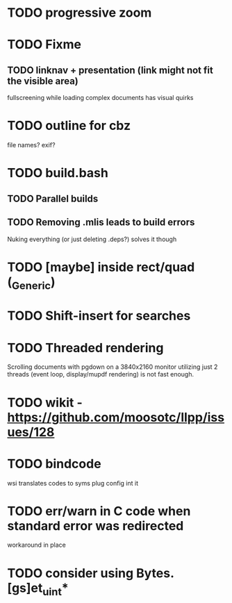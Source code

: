 * TODO progressive zoom
* TODO Fixme
** TODO linknav + presentation (link might not fit the visible area)
   fullscreening while loading complex documents has visual quirks
* TODO outline for cbz
  file names? exif?
* TODO build.bash
** TODO Parallel builds
** TODO Removing .mlis leads to build errors
   Nuking everything (or just deleting .deps?) solves it though
* TODO [maybe] inside rect/quad (_Generic)
* TODO Shift-insert for searches
* TODO Threaded rendering
  Scrolling documents with pgdown on a 3840x2160 monitor utilizing
  just 2 threads (event loop, display/mupdf rendering) is not fast
  enough.
* TODO wikit - https://github.com/moosotc/llpp/issues/128
* TODO bindcode
  wsi translates codes to syms plug config int it
* TODO err/warn in C code when standard error was redirected
  workaround in place
* TODO consider using Bytes.[gs]et_uint*
